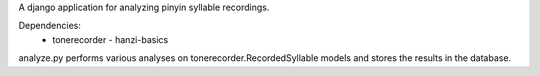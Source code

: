 A django application for analyzing pinyin syllable recordings.

Dependencies:
 - tonerecorder
   - hanzi-basics

analyze.py performs various analyses on tonerecorder.RecordedSyllable models and stores
the results in the database.
